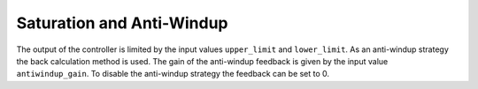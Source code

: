 Saturation and Anti-Windup
--------------------------
The output of the controller is limited by the input values ``upper_limit`` and ``lower_limit``.
As an anti-windup strategy the back calculation method is used.
The gain of the anti-windup feedback is given by the input value ``antiwindup_gain``.
To disable the anti-windup strategy the feedback can be set to 0.